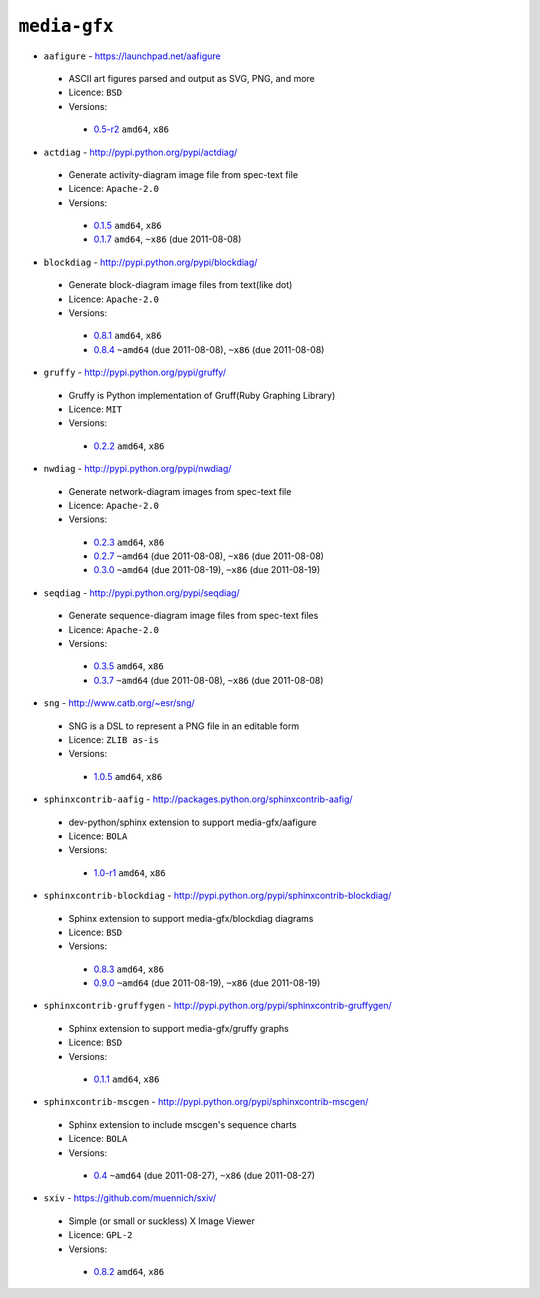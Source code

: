 ``media-gfx``
-------------

* ``aafigure`` - https://launchpad.net/aafigure

 * ASCII art figures parsed and output as SVG, PNG, and more
 * Licence: ``BSD``
 * Versions:

  * `0.5-r2 <https://github.com/JNRowe/misc-overlay/blob/master/media-gfx/aafigure/aafigure-0.5-r2.ebuild>`__  ``amd64``, ``x86``

* ``actdiag`` - http://pypi.python.org/pypi/actdiag/

 * Generate activity-diagram image file from spec-text file
 * Licence: ``Apache-2.0``
 * Versions:

  * `0.1.5 <https://github.com/JNRowe/misc-overlay/blob/master/media-gfx/actdiag/actdiag-0.1.5.ebuild>`__  ``amd64``, ``x86``
  * `0.1.7 <https://github.com/JNRowe/misc-overlay/blob/master/media-gfx/actdiag/actdiag-0.1.7.ebuild>`__  ``amd64``, ``~x86`` (due 2011-08-08)

* ``blockdiag`` - http://pypi.python.org/pypi/blockdiag/

 * Generate block-diagram image files from text(like dot)
 * Licence: ``Apache-2.0``
 * Versions:

  * `0.8.1 <https://github.com/JNRowe/misc-overlay/blob/master/media-gfx/blockdiag/blockdiag-0.8.1.ebuild>`__  ``amd64``, ``x86``
  * `0.8.4 <https://github.com/JNRowe/misc-overlay/blob/master/media-gfx/blockdiag/blockdiag-0.8.4.ebuild>`__  ``~amd64`` (due 2011-08-08), ``~x86`` (due 2011-08-08)

* ``gruffy`` - http://pypi.python.org/pypi/gruffy/

 * Gruffy is Python implementation of Gruff(Ruby Graphing Library)
 * Licence: ``MIT``
 * Versions:

  * `0.2.2 <https://github.com/JNRowe/misc-overlay/blob/master/media-gfx/gruffy/gruffy-0.2.2.ebuild>`__  ``amd64``, ``x86``

* ``nwdiag`` - http://pypi.python.org/pypi/nwdiag/

 * Generate network-diagram images from spec-text file
 * Licence: ``Apache-2.0``
 * Versions:

  * `0.2.3 <https://github.com/JNRowe/misc-overlay/blob/master/media-gfx/nwdiag/nwdiag-0.2.3.ebuild>`__  ``amd64``, ``x86``
  * `0.2.7 <https://github.com/JNRowe/misc-overlay/blob/master/media-gfx/nwdiag/nwdiag-0.2.7.ebuild>`__  ``~amd64`` (due 2011-08-08), ``~x86`` (due 2011-08-08)
  * `0.3.0 <https://github.com/JNRowe/misc-overlay/blob/master/media-gfx/nwdiag/nwdiag-0.3.0.ebuild>`__  ``~amd64`` (due 2011-08-19), ``~x86`` (due 2011-08-19)

* ``seqdiag`` - http://pypi.python.org/pypi/seqdiag/

 * Generate sequence-diagram image files from spec-text files
 * Licence: ``Apache-2.0``
 * Versions:

  * `0.3.5 <https://github.com/JNRowe/misc-overlay/blob/master/media-gfx/seqdiag/seqdiag-0.3.5.ebuild>`__  ``amd64``, ``x86``
  * `0.3.7 <https://github.com/JNRowe/misc-overlay/blob/master/media-gfx/seqdiag/seqdiag-0.3.7.ebuild>`__  ``~amd64`` (due 2011-08-08), ``~x86`` (due 2011-08-08)

* ``sng`` - http://www.catb.org/~esr/sng/

 * SNG is a DSL to represent a PNG file in an editable form
 * Licence: ``ZLIB as-is``
 * Versions:

  * `1.0.5 <https://github.com/JNRowe/misc-overlay/blob/master/media-gfx/sng/sng-1.0.5.ebuild>`__  ``amd64``, ``x86``

* ``sphinxcontrib-aafig`` - http://packages.python.org/sphinxcontrib-aafig/

 * dev-python/sphinx extension to support media-gfx/aafigure
 * Licence: ``BOLA``
 * Versions:

  * `1.0-r1 <https://github.com/JNRowe/misc-overlay/blob/master/media-gfx/sphinxcontrib-aafig/sphinxcontrib-aafig-1.0-r1.ebuild>`__  ``amd64``, ``x86``

* ``sphinxcontrib-blockdiag`` - http://pypi.python.org/pypi/sphinxcontrib-blockdiag/

 * Sphinx extension to support media-gfx/blockdiag diagrams
 * Licence: ``BSD``
 * Versions:

  * `0.8.3 <https://github.com/JNRowe/misc-overlay/blob/master/media-gfx/sphinxcontrib-blockdiag/sphinxcontrib-blockdiag-0.8.3.ebuild>`__  ``amd64``, ``x86``
  * `0.9.0 <https://github.com/JNRowe/misc-overlay/blob/master/media-gfx/sphinxcontrib-blockdiag/sphinxcontrib-blockdiag-0.9.0.ebuild>`__  ``~amd64`` (due 2011-08-19), ``~x86`` (due 2011-08-19)

* ``sphinxcontrib-gruffygen`` - http://pypi.python.org/pypi/sphinxcontrib-gruffygen/

 * Sphinx extension to support media-gfx/gruffy graphs
 * Licence: ``BSD``
 * Versions:

  * `0.1.1 <https://github.com/JNRowe/misc-overlay/blob/master/media-gfx/sphinxcontrib-gruffygen/sphinxcontrib-gruffygen-0.1.1.ebuild>`__  ``amd64``, ``x86``

* ``sphinxcontrib-mscgen`` - http://pypi.python.org/pypi/sphinxcontrib-mscgen/

 * Sphinx extension to include mscgen's sequence charts
 * Licence: ``BOLA``
 * Versions:

  * `0.4 <https://github.com/JNRowe/misc-overlay/blob/master/media-gfx/sphinxcontrib-mscgen/sphinxcontrib-mscgen-0.4.ebuild>`__  ``~amd64`` (due 2011-08-27), ``~x86`` (due 2011-08-27)

* ``sxiv`` - https://github.com/muennich/sxiv/

 * Simple (or small or suckless) X Image Viewer
 * Licence: ``GPL-2``
 * Versions:

  * `0.8.2 <https://github.com/JNRowe/misc-overlay/blob/master/media-gfx/sxiv/sxiv-0.8.2.ebuild>`__  ``amd64``, ``x86``

